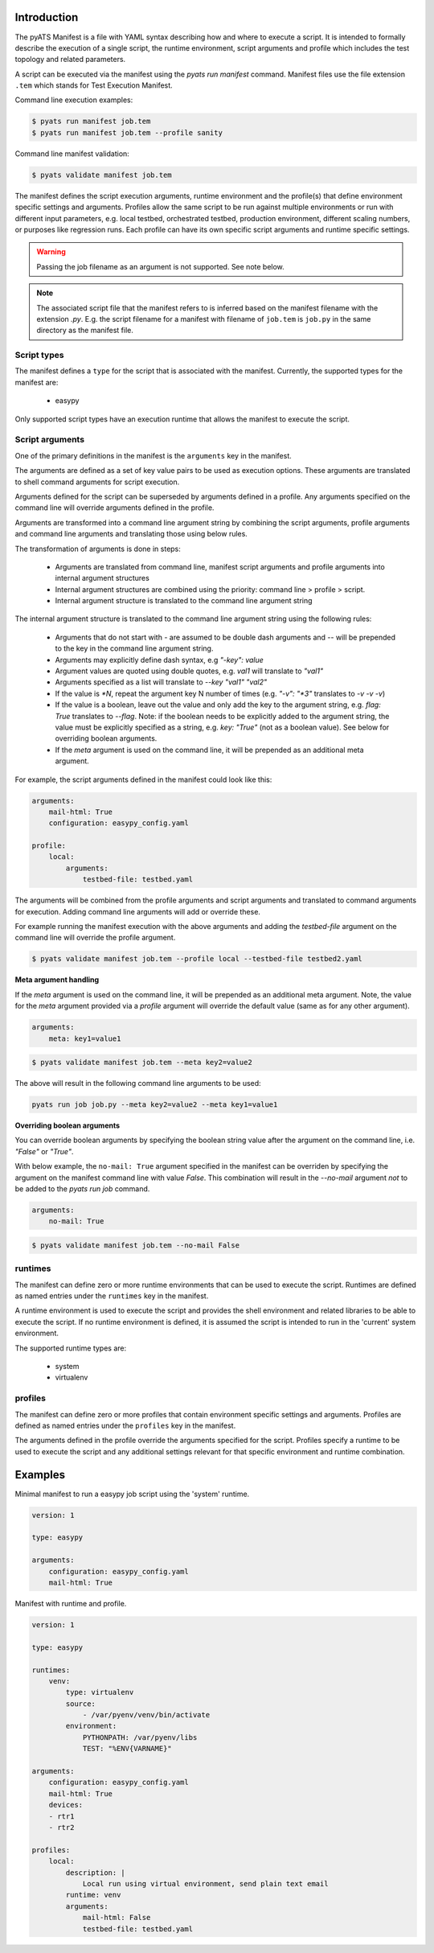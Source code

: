 Introduction
============

The pyATS Manifest is a file with YAML syntax describing how and where to execute a script.
It is intended to formally describe the execution of a single script, the runtime environment,
script arguments and profile which includes the test topology and related parameters.

A script can be executed via the manifest using the `pyats run manifest` command. Manifest
files use the file extension ``.tem`` which stands for Test Execution Manifest.

Command line execution examples:

.. code-block:: shell

    $ pyats run manifest job.tem
    $ pyats run manifest job.tem --profile sanity

Command line manifest validation:

.. code-block:: shell

    $ pyats validate manifest job.tem

The manifest defines the script execution arguments, runtime environment and the profile(s)
that define environment specific settings and arguments. Profiles allow the same script
to be run against multiple environments or run with different input parameters, e.g.
local testbed, orchestrated testbed, production environment, different scaling numbers,
or purposes like regression runs. Each profile can have its own specific script arguments
and runtime specific settings.

.. warning::

    Passing the job filename as an argument is not supported. See note below.

.. note::

    The associated script file that the manifest refers to is inferred based on the
    manifest filename with the extension `.py`. E.g. the script filename for a manifest
    with filename of ``job.tem`` is ``job.py`` in the same directory as the manifest file.



Script types
~~~~~~~~~~~~

The manifest defines a ``type`` for the script that is associated with
the manifest. Currently, the supported types for the manifest are:

    * easypy

Only supported script types have an execution runtime that allows
the manifest to execute the script.


Script arguments
~~~~~~~~~~~~~~~~

One of the primary definitions in the manifest is the ``arguments`` key in the manifest.

The arguments are defined as a set of key value pairs to be used as execution options.
These arguments are translated to shell command arguments for script execution.

Arguments defined for the script can be superseded by arguments defined in a profile.
Any arguments specified on the command line will override arguments defined in the profile.

Arguments are transformed into a command line argument string by combining the script arguments,
profile arguments and command line arguments and translating those using below rules.

The transformation of arguments is done in steps:

    * Arguments are translated from command line, manifest script arguments and profile arguments
      into internal argument structures
    * Internal argument structures are combined using the priority: command line > profile > script.
    * Internal argument structure is translated to the command line argument string

The internal argument structure is translated to the command line argument string using the following rules:

    * Arguments that do not start with `-` are assumed to be double dash arguments and `--` will
      be prepended to the key in the command line argument string.
    * Arguments may explicitly define dash syntax, e.g `"-key": value`
    * Argument values are quoted using double quotes, e.g. `val1` will translate to `"val1"`
    * Arguments specified as a list will translate to `--key "val1" "val2"`
    * If the value is `*N`, repeat the argument key N number of times (e.g. `"-v": "*3"` translates to `-v -v -v`)
    * If the value is a boolean, leave out the value and only add
      the key to the argument string, e.g. `flag: True` translates to `--flag`. Note:
      if the boolean needs to be explicitly added to the argument string, the value
      must be explicitly specified as a string, e.g. `key: "True"` (not as a boolean value).
      See below for overriding boolean arguments.
    * If the `meta` argument is used on the command line, it will be prepended as an additional meta argument.

For example, the script arguments defined in the manifest could look like this:

.. code-block:: yaml

    arguments:
        mail-html: True
        configuration: easypy_config.yaml

    profile:
        local:
            arguments:
                testbed-file: testbed.yaml

The arguments will be combined from the profile arguments and script arguments and translated
to command arguments for execution. Adding command line arguments will add or override
these.

For example running the manifest execution with the above arguments and adding the
`testbed-file` argument on the command line will override the profile argument.

.. code-block:: shell

    $ pyats validate manifest job.tem --profile local --testbed-file testbed2.yaml

**Meta argument handling**

If the `meta` argument is used on the command line, it will be prepended
as an additional meta argument. Note, the value for the `meta` argument provided
via a *profile* argument will override the default value (same as for any other argument).

.. code-block:: yaml

    arguments:
        meta: key1=value1

.. code-block::

    $ pyats validate manifest job.tem --meta key2=value2

The above will result in the following command line arguments to be used:

.. code-block::

    pyats run job job.py --meta key2=value2 --meta key1=value1


**Overriding boolean arguments**

You can override boolean arguments by specifying the boolean string value after the argument
on the command line, i.e. `"False"` or `"True"`.

With below example, the ``no-mail: True`` argument specified in the manifest can be overriden
by specifying the argument on the manifest command line with value `False`. This combination
will result in the `--no-mail` argument *not* to be added to the `pyats run job` command.

.. code-block:: yaml

    arguments:
        no-mail: True

.. code-block:: shell

    $ pyats validate manifest job.tem --no-mail False


runtimes
~~~~~~~~

The manifest can define zero or more runtime environments that can be used to execute the script.
Runtimes are defined as named entries under the ``runtimes`` key in the manifest.

A runtime environment is used to execute the script and provides the shell environment and related
libraries to be able to execute the script. If no runtime environment is defined, it is assumed
the script is intended to run in the 'current' system environment.

The supported runtime types are:

    * system
    * virtualenv


profiles
~~~~~~~~

The manifest can define zero or more profiles that contain environment specific settings and arguments.
Profiles are defined as named entries under the ``profiles`` key in the manifest.

The arguments defined in the profile override the arguments specified for the script. Profiles specify
a runtime to be used to execute the script and any additional settings relevant for that specific
environment and runtime combination.


Examples
========

Minimal manifest to run a easypy job script using the 'system' runtime.

.. code:: yaml

    version: 1

    type: easypy

    arguments:
        configuration: easypy_config.yaml
        mail-html: True


Manifest with runtime and profile.

.. code:: yaml

    version: 1

    type: easypy

    runtimes:
        venv:
            type: virtualenv
            source:
                - /var/pyenv/venv/bin/activate
            environment:
                PYTHONPATH: /var/pyenv/libs
                TEST: "%ENV{VARNAME}"

    arguments:
        configuration: easypy_config.yaml
        mail-html: True
        devices:
        - rtr1
        - rtr2

    profiles:
        local:
            description: |
                Local run using virtual environment, send plain text email
            runtime: venv
            arguments:
                mail-html: False
                testbed-file: testbed.yaml
